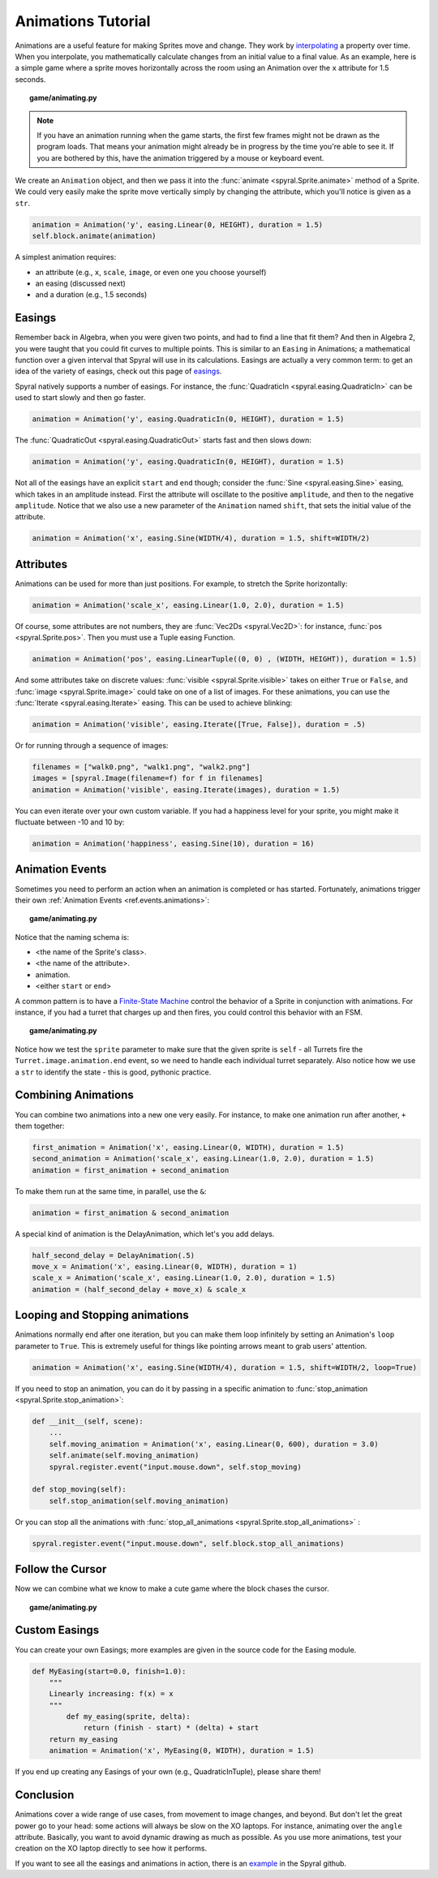 Animations Tutorial
===================

Animations are a useful feature for making Sprites move and change.
They work by `interpolating <http://simple.wikipedia.org/wiki/Interpolation>`_ a property over time.
When you interpolate, you mathematically calculate changes from an initial value to a final value. 
As an example, here is a simple game where a sprite moves horizontally across the room using an Animation over the ``x`` attribute for 1.5 seconds.

.. topic:: game/animating.py

    .. literalinclude:: tutorials/animations/1/animations.py
        :linenos:
        :emphasize-lines: 16-17

.. note::
    
    If you have an animation running when the game starts, the first few frames might not be drawn as the program loads. That means your animation might already be in progress by the time you're able to see it. If you are bothered by this, have the animation triggered by a mouse or keyboard event.

We create an ``Animation`` object, and then we pass it into the :func:`animate <spyral.Sprite.animate>` method of a Sprite. 
We could very easily make the sprite move vertically simply by changing the attribute, which you'll notice is given as a ``str``.

.. code-block:: python

    animation = Animation('y', easing.Linear(0, HEIGHT), duration = 1.5)
    self.block.animate(animation)
    
A simplest animation requires:

* an attribute (e.g., ``x``, ``scale``, ``image``, or even one you choose yourself)
* an easing (discussed next)
* and a duration (e.g., 1.5 seconds)

Easings
-------

Remember back in Algebra, when you were given two points, and had to find a line that fit them?
And then in Algebra 2, you were taught that you could fit curves to multiple points.
This is similar to an ``Easing`` in Animations; a mathematical function over a given interval that Spyral will use in its calculations.
Easings are actually a very common term: to get an idea of the variety of easings, check out this page of `easings <http://easings.net/>`_.

Spyral natively supports a number of easings. For instance, the :func:`QuadraticIn <spyral.easing.QuadraticIn>` can be used to start slowly and then go faster.

.. code-block:: python

    animation = Animation('y', easing.QuadraticIn(0, HEIGHT), duration = 1.5)

The :func:`QuadraticOut <spyral.easing.QuadraticOut>` starts fast and then slows down:

.. code-block:: python

    animation = Animation('y', easing.QuadraticIn(0, HEIGHT), duration = 1.5)

Not all of the easings have an explicit ``start`` and ``end`` though; consider the :func:`Sine <spyral.easing.Sine>` easing, which takes in an amplitude instead. First the attribute will oscillate to the positive ``amplitude``, and then to the negative ``amplitude``. Notice that we also use a new parameter of the ``Animation`` named ``shift``, that sets the initial value of the attribute.

.. code-block:: python

    animation = Animation('x', easing.Sine(WIDTH/4), duration = 1.5, shift=WIDTH/2)
   

Attributes
----------

Animations can be used for more than just positions. For example, to stretch the Sprite horizontally:

.. code-block:: python

    animation = Animation('scale_x', easing.Linear(1.0, 2.0), duration = 1.5)
    
Of course, some attributes are not numbers, they are :func:`Vec2Ds <spyral.Vec2D>`: for instance, :func:`pos <spyral.Sprite.pos>`. Then you must use a Tuple easing Function.

.. code-block:: python

    animation = Animation('pos', easing.LinearTuple((0, 0) , (WIDTH, HEIGHT)), duration = 1.5)
    
And some attributes take on discrete values: :func:`visible <spyral.Sprite.visible>` takes on either ``True`` or ``False``, and :func:`image <spyral.Sprite.image>` could take on one of a list of images. For these animations, you can use the :func:`Iterate <spyral.easing.Iterate>` easing. This can be used to achieve blinking:

.. code-block:: python
    
    animation = Animation('visible', easing.Iterate([True, False]), duration = .5)
    
Or for running through a sequence of images:

.. code-block:: python
    
    filenames = ["walk0.png", "walk1.png", "walk2.png"]
    images = [spyral.Image(filename=f) for f in filenames]
    animation = Animation('visible', easing.Iterate(images), duration = 1.5)

You can even iterate over your own custom variable. If you had a happiness level for your sprite, you might make it fluctuate between -10 and 10 by:

.. code-block:: python

    animation = Animation('happiness', easing.Sine(10), duration = 16)

Animation Events
----------------

Sometimes you need to perform an action when an animation is completed or has started.
Fortunately, animations trigger their own :ref:`Animation Events <ref.events.animations>`:

.. topic:: game/animating.py

    .. literalinclude:: tutorials/animations/2/animations.py
        :linenos:
        :lines: 19-34
        :emphasize-lines: 7-8, 12-16
        
Notice that the naming schema is:

* <the name of the Sprite's class>.
* <the name of the attribute>.
* animation.
* <either ``start`` or ``end``>

A common pattern is to have a `Finite-State Machine <http://en.wikipedia.org/wiki/Finite-state_machine>`_ control the behavior of a Sprite in conjunction with animations. For instance, if you had a turret that charges up and then fires, you could control this behavior with an FSM.

.. topic:: game/animating.py

    .. literalinclude:: tutorials/animations/3/animations.py
        :linenos:

Notice how we test the ``sprite`` parameter to make sure that the given sprite is ``self`` - all Turrets fire the ``Turret.image.animation.end`` event, so we need to handle each individual turret separately. Also notice how we use a ``str`` to identify the state - this is good, pythonic practice.

Combining Animations
--------------------

You can combine two animations into a new one very easily.
For instance, to make one animation run after another, ``+`` them together:

.. code-block:: python

    first_animation = Animation('x', easing.Linear(0, WIDTH), duration = 1.5)
    second_animation = Animation('scale_x', easing.Linear(1.0, 2.0), duration = 1.5)
    animation = first_animation + second_animation

To make them run at the same time, in parallel, use the ``&``:

.. code-block:: python
    
    animation = first_animation & second_animation

A special kind of animation is the DelayAnimation, which let's you add delays.

.. code-block:: python

    half_second_delay = DelayAnimation(.5)
    move_x = Animation('x', easing.Linear(0, WIDTH), duration = 1)
    scale_x = Animation('scale_x', easing.Linear(1.0, 2.0), duration = 1.5)
    animation = (half_second_delay + move_x) & scale_x
    
Looping and Stopping animations
-------------------------------

Animations normally end after one iteration, but you can make them loop infinitely by setting an Animation's ``loop`` parameter to ``True``.
This is extremely useful for things like pointing arrows meant to grab users' attention.

.. code-block:: python

    animation = Animation('x', easing.Sine(WIDTH/4), duration = 1.5, shift=WIDTH/2, loop=True)

If you need to stop an animation, you can do it by passing in a specific animation to :func:`stop_animation <spyral.Sprite.stop_animation>`:

.. code-block:: python
        
    def __init__(self, scene):
        ...
        self.moving_animation = Animation('x', easing.Linear(0, 600), duration = 3.0)
        self.animate(self.moving_animation)
        spyral.register.event("input.mouse.down", self.stop_moving)
    
    def stop_moving(self):
        self.stop_animation(self.moving_animation)
        
Or you can stop all the animations with :func:`stop_all_animations <spyral.Sprite.stop_all_animations>` :

.. code-block:: python
    
    spyral.register.event("input.mouse.down", self.block.stop_all_animations)
        
Follow the Cursor
-----------------

Now we can combine what we know to make a cute game where the block chases the cursor.

.. topic:: game/animating.py

    .. literalinclude:: tutorials/animations/4/animations.py
        :linenos:
        :emphasize-lines: 23-28


Custom Easings
--------------

You can create your own Easings; more examples are given in the source code for the Easing module.

.. code-block:: python
    
    def MyEasing(start=0.0, finish=1.0):
        """
        Linearly increasing: f(x) = x
        """
            def my_easing(sprite, delta):
                return (finish - start) * (delta) + start
        return my_easing
        animation = Animation('x', MyEasing(0, WIDTH), duration = 1.5)

If you end up creating any Easings of your own (e.g., QuadraticInTuple), please share them!

Conclusion
----------

Animations cover a wide range of use cases, from movement to image changes, and beyond. 
But don't let the great power go to your head: some actions will always be slow on the XO laptops.
For instance, animating over the ``angle`` attribute.
Basically, you want to avoid dynamic drawing as much as possible.
As you use more animations, test your creation on the XO laptop directly to see how it performs.

If you want to see all the easings and animations in action, there is an `example <https://github.com/platipy/spyral/blob/master/examples/animations.py>`_ in the Spyral github.